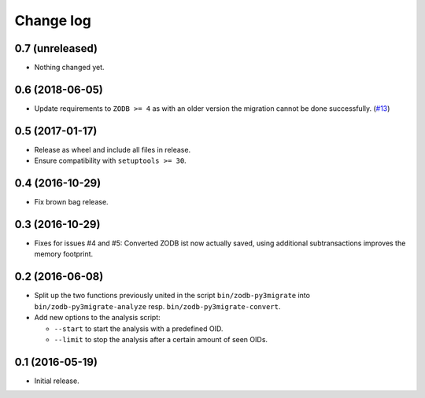 ==========
Change log
==========

0.7 (unreleased)
================

- Nothing changed yet.


0.6 (2018-06-05)
================

- Update requirements to ``ZODB >= 4`` as with an older version the migration
  cannot be done successfully.
  (`#13 <https://github.com/gocept/zodb.py3migrate/issues/13>`_)


0.5 (2017-01-17)
================

- Release as wheel and include all files in release.

- Ensure compatibility with ``setuptools >= 30``.


0.4 (2016-10-29)
================

- Fix brown bag release.


0.3 (2016-10-29)
================

- Fixes for issues #4 and #5: Converted ZODB ist now actually saved,
  using additional subtransactions improves the memory footprint.


0.2 (2016-06-08)
================

- Split up the two functions previously united in the script
  ``bin/zodb-py3migrate`` into ``bin/zodb-py3migrate-analyze`` resp.
  ``bin/zodb-py3migrate-convert``.

- Add new options to the analysis script:

  - ``--start`` to start the analysis with a predefined OID.

  - ``--limit`` to stop the analysis after a certain amount of seen OIDs.

0.1 (2016-05-19)
================

* Initial release.
